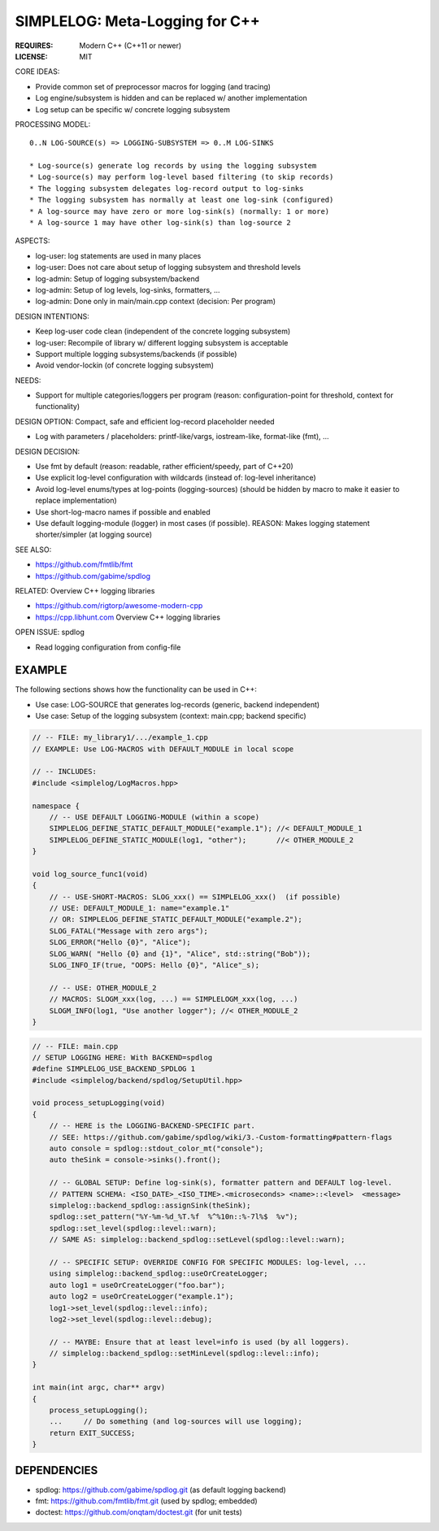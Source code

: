 SIMPLELOG: Meta-Logging for C++
=============================================================================

:REQUIRES: Modern C++ (C++11 or newer)
:LICENSE:  MIT

CORE IDEAS:

* Provide common set of preprocessor macros for logging (and tracing)
* Log engine/subsystem is hidden and can be replaced w/ another implementation
* Log setup can be specific w/ concrete logging subsystem

PROCESSING MODEL::

    0..N LOG-SOURCE(s) => LOGGING-SUBSYSTEM => 0..M LOG-SINKS

    * Log-source(s) generate log records by using the logging subsystem
    * Log-source(s) may perform log-level based filtering (to skip records)
    * The logging subsystem delegates log-record output to log-sinks
    * The logging subsystem has normally at least one log-sink (configured)
    * A log-source may have zero or more log-sink(s) (normally: 1 or more)
    * A log-source 1 may have other log-sink(s) than log-source 2

ASPECTS:

* log-user: log statements are used in many places
* log-user: Does not care about setup of logging subsystem and threshold levels
* log-admin: Setup of logging subsystem/backend
* log-admin: Setup of log levels, log-sinks, formatters, ...
* log-admin: Done only in main/main.cpp context (decision: Per program)


DESIGN INTENTIONS:

* Keep log-user code clean (independent of the concrete logging subsystem)
* log-user: Recompile of library w/ different logging subsystem is acceptable
* Support multiple logging subsystems/backends (if possible)
* Avoid vendor-lockin (of concrete logging subsystem)


NEEDS:

* Support for multiple categories/loggers per program
  (reason: configuration-point for threshold, context for functionality)

DESIGN OPTION: Compact, safe and efficient log-record placeholder needed

* Log with parameters / placeholders:
  printf-like/vargs, iostream-like, format-like (fmt), ...


DESIGN DECISION:

* Use fmt by default (reason: readable, rather efficient/speedy, part of C++20)
* Use explicit log-level configuration with wildcards (instead of: log-level inheritance)
* Avoid log-level enums/types at log-points (logging-sources)
  (should be hidden by macro to make it easier to replace implementation)
* Use short-log-macro names if possible and enabled
* Use default logging-module (logger) in most cases (if possible).
  REASON: Makes logging statement shorter/simpler (at logging source)


SEE ALSO:

* https://github.com/fmtlib/fmt
* https://github.com/gabime/spdlog

RELATED: Overview C++ logging libraries

* https://github.com/rigtorp/awesome-modern-cpp
* https://cpp.libhunt.com Overview C++ logging libraries

OPEN ISSUE: spdlog

* Read logging configuration from config-file


EXAMPLE
------------------------------------------------------------------------------

The following sections shows how the functionality can be used in C++:

* Use case: LOG-SOURCE that generates log-records (generic, backend independent)
* Use case: Setup of the logging subsystem (context: main.cpp; backend specific)

.. code-block:: c++

    // -- FILE: my_library1/.../example_1.cpp
    // EXAMPLE: Use LOG-MACROS with DEFAULT_MODULE in local scope

    // -- INCLUDES:
    #include <simplelog/LogMacros.hpp>

    namespace {
        // -- USE DEFAULT LOGGING-MODULE (within a scope)
        SIMPLELOG_DEFINE_STATIC_DEFAULT_MODULE("example.1"); //< DEFAULT_MODULE_1
        SIMPLELOG_DEFINE_STATIC_MODULE(log1, "other");       //< OTHER_MODULE_2
    }

    void log_source_func1(void)
    {
        // -- USE-SHORT-MACROS: SLOG_xxx() == SIMPLELOG_xxx()  (if possible)
        // USE: DEFAULT_MODULE_1: name="example.1" 
        // OR: SIMPLELOG_DEFINE_STATIC_DEFAULT_MODULE("example.2");
        SLOG_FATAL("Message with zero args");
        SLOG_ERROR("Hello {0}", "Alice");
        SLOG_WARN( "Hello {0} and {1}", "Alice", std::string("Bob"));
        SLOG_INFO_IF(true, "OOPS: Hello {0}", "Alice"_s);

        // -- USE: OTHER_MODULE_2
        // MACROS: SLOGM_xxx(log, ...) == SIMPLELOGM_xxx(log, ...)
        SLOGM_INFO(log1, "Use another logger"); //< OTHER_MODULE_2
    }

.. code-block:: c++

    // -- FILE: main.cpp
    // SETUP LOGGING HERE: With BACKEND=spdlog
    #define SIMPLELOG_USE_BACKEND_SPDLOG 1
    #include <simplelog/backend/spdlog/SetupUtil.hpp>

    void process_setupLogging(void)
    {
        // -- HERE is the LOGGING-BACKEND-SPECIFIC part.
        // SEE: https://github.com/gabime/spdlog/wiki/3.-Custom-formatting#pattern-flags
        auto console = spdlog::stdout_color_mt("console");
        auto theSink = console->sinks().front();

        // -- GLOBAL SETUP: Define log-sink(s), formatter pattern and DEFAULT log-level.
        // PATTERN SCHEMA: <ISO_DATE>_<ISO_TIME>.<microseconds> <name>::<level>  <message>
        simplelog::backend_spdlog::assignSink(theSink);
        spdlog::set_pattern("%Y-%m-%d_%T.%f  %^%10n::%-7l%$  %v");
        spdlog::set_level(spdlog::level::warn);
        // SAME AS: simplelog::backend_spdlog::setLevel(spdlog::level::warn);

        // -- SPECIFIC SETUP: OVERRIDE CONFIG FOR SPECIFIC MODULES: log-level, ...
        using simplelog::backend_spdlog::useOrCreateLogger;
        auto log1 = useOrCreateLogger("foo.bar");
        auto log2 = useOrCreateLogger("example.1");
        log1->set_level(spdlog::level::info);
        log2->set_level(spdlog::level::debug);

        // -- MAYBE: Ensure that at least level=info is used (by all loggers).
        // simplelog::backend_spdlog::setMinLevel(spdlog::level::info);
    }

    int main(int argc, char** argv)
    {
        process_setupLogging();
        ...     // Do something (and log-sources will use logging);
        return EXIT_SUCCESS;
    }


DEPENDENCIES
------------------------------------------------------------------------------

* spdlog: https://github.com/gabime/spdlog.git (as default logging backend)
* fmt: https://github.com/fmtlib/fmt.git (used by spdlog; embedded)
* doctest: https://github.com/onqtam/doctest.git (for unit tests)
